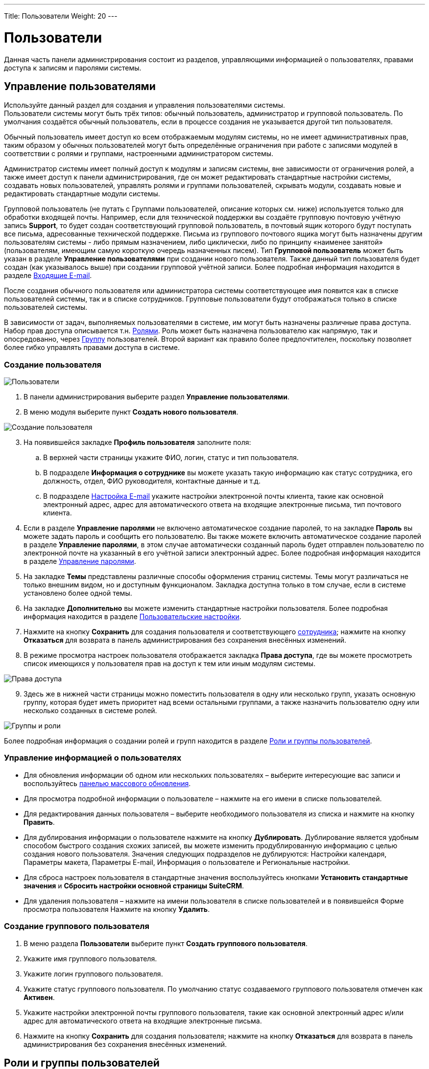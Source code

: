 ---
Title: Пользователи
Weight: 20
---

:author: likhobory
:email: likhobory@mail.ru

:toc:
:toc-title: Оглавление
:toclevels: 3

:experimental:   

:imagesdir: /images/ru/admin/Users

ifdef::env-github[:imagesdir: ./../../../../master/static/images/ru/admin/Users]

:btn: btn:

ifdef::env-github[:btn:]

= Пользователи

Данная часть панели администрирования состоит из  разделов, управляющими информацией о пользователях, правами доступа к записям и паролями системы.

== Управление пользователями

Используйте данный раздел для создания и управления пользователями системы. +
Пользователи системы могут быть трёх типов: обычный пользователь, администратор и групповой пользователь. По умолчания создаётся обычный пользователь, если в процессе создания не указывается другой тип пользователя. 

Обычный пользователь имеет доступ ко всем отображаемым модулям системы, но не имеет административных прав, таким образом у обычных пользователей могут быть определённые ограничения при работе с записями модулей в соответствии с ролями и группами, настроенными администратором системы.  

Администратор системы имеет полный доступ к модулям и записям системы, вне зависимости от ограничения ролей, а также имеет доступ к панели администрирования, где он может редактировать стандартные настройки системы, создавать новых пользователей, управлять ролями и группами пользователей, скрывать модули, создавать новые и редактировать стандартные модули системы. 

Групповой пользователь (не путать с Группами пользователей, описание которых см. ниже) используется только для обработки входящей почты. Например, если для технической поддержки вы создаёте групповую почтовую учётную запись *Support*, то будет создан соответствующий групповой пользователь, в почтовый ящик которого  будут  поступать все письма, адресованные технической поддержке. Письма из группового почтового ящика могут быть назначены другим пользователям системы - либо прямым назначением, либо циклически, либо по принципу «наименее занятой» (пользователям, имеющим самую короткую очередь назначенных писем). Тип *Групповой пользователь* может быть указан в разделе *Управление пользователями* при создании нового пользователя. Также данный тип пользователя будет создан (как указывалось выше) при создании групповой учётной записи. Более подробная информация находится в разделе 
link:../email/#_Входящие_e_mail[Входящие E-mail].

После создания обычного пользователя или администратора системы соответствующее имя появится как в списке пользователей системы, так и в списке сотрудников. Групповые пользователи будут отображаться только в списке пользователей системы. 

В зависимости от задач, выполняемых пользователями в системе, им могут быть назначены различные права доступа. Набор прав доступа описывается т.н. <<Роли и группы пользователей,Ролями>>. Роль может быть назначена пользователю как напрямую, так и опосредованно, через <<_Группы,Группу>> пользователей. Второй вариант как правило более предпочтителен, поскольку позволяет более гибко управлять правами доступа в системе.

=== Создание пользователя

image:image1.png[Пользователи]

 .	В панели администрирования выберите раздел *Управление пользователями*.

 .	В меню модуля выберите пункт *Создать нового пользователя*. 

image:image2.png[Создание пользователя]

[start=3] 
 .	На появившейся закладке *Профиль пользователя* заполните поля:
 ..	В верхней части страницы укажите ФИО, логин, статус и тип пользователя. 
 ..	В подразделе *Информация о сотруднике* вы можете указать такую информацию как статус сотрудника, его должность, отдел, ФИО руководителя, контактные данные и т.д.
 ..	В подразделе 
link:../email/#_Настройка_e_mail[Настройка E-mail] укажите настройки электронной почты клиента, такие как основной электронный адрес, адрес для автоматического ответа на входящие электронные письма, тип почтового клиента.
 .	Если в разделе *Управление паролями* не включено автоматическое создание паролей, то на закладке *Пароль*  вы можете задать пароль и сообщить его пользователю. 
Вы также можете включить автоматическое создание паролей в разделе *Управление паролями*, в этом случае автоматически созданный пароль будет отправлен пользователю по электронной почте на указанный в его учётной записи электронный адрес. Более подробная информация находится в разделе <<Управление паролями>>.
 .	На закладке *Темы* представлены различные способы оформления страниц системы. Темы могут различаться не только внешним видом, но и доступным функционалом. Закладка доступна только в том случае, если в системе установлено более одной темы.
 .	На закладке *Дополнительно* вы можете изменить стандартные настройки пользователя.  Более подробная информация находится в разделе 
link:../../../user/introduction/managing-user-accounts/#_Пользовательские_настройки[Пользовательские настройки].
 .	Нажмите на кнопку {btn}[Сохранить] для создания пользователя и соответствующего 
link:../../../user/core-modules/employees[сотрудника]; нажмите на кнопку {btn}[Отказаться] для возврата в панель администрирования без сохранения внесённых изменений. 
 .	В режиме просмотра настроек пользователя отображается закладка *Права доступа*, где вы можете просмотреть список  имеющихся у пользователя прав на доступ к тем или иным модулям системы. 
 
image:image3.png[Права доступа]
 
[start=9]
 .	 Здесь же в нижней части страницы можно поместить пользователя в одну  или несколько групп, указать основную группу, которая будет иметь приоритет над всеми остальными группами,  а также назначить пользователю одну или несколько созданных в системе ролей. 

image:image4.png[Группы и роли]
 
Более подробная информация о создании ролей и групп находится в разделе <<Роли и группы пользователей>>.


=== Управление информацией о пользователях

*	Для обновления информации об одном или нескольких пользователях – выберите интересующие вас записи и воспользуйтесь link:../../../user/introduction/user-interface/record-management/#_Массовое_обновление_записей[панелью массового обновления].
*	Для просмотра подробной информации о пользователе – нажмите на его имени в списке пользователей. 
*	Для редактирования данных пользователя – выберите необходимого пользователя из списка и  нажмите на кнопку {btn}[Править]. 
*	Для дублирования информации о пользователе нажмите на кнопку {btn}[Дублировать]. Дублирование является удобным способом быстрого создания схожих записей, вы можете изменить продублированную информацию с целью создания нового пользователя. Значения следующих подразделов не дублируются: Настройки календаря, Параметры макета, Параметры E-mail, Информация о пользователе и Региональные настройки.
*	Для сброса настроек пользователя в стандартные значения воспользуйтесь кнопками *Установить стандартные значения* и  *Сбросить настройки основной страницы SuiteCRM*. 
*	 Для удаления пользователя – нажмите на имени пользователя в списке пользователей и в появившейся Форме просмотра пользователя Нажмите на кнопку {btn}[Удалить].

=== Создание группового пользователя
  
 .	В меню раздела *Пользователи* выберите пункт *Создать группового пользователя*.
 .	Укажите имя группового пользователя.
 .	Укажите логин группового пользователя.
 .	Укажите статус группового пользователя. По умолчанию статус создаваемого группового пользователя отмечен как *Активен*. 
 .	Укажите настройки электронной почты группового пользователя, такие как основной электронный адрес и/или адрес для автоматического ответа на входящие электронные письма.
 .	Нажмите на кнопку {btn}[Сохранить] для создания пользователя; нажмите на кнопку {btn}[Отказаться] для возврата в панель администрирования без сохранения внесённых изменений. 

== Роли и группы пользователей

Роли устанавливают права доступа пользователя к записям модулей системы. Пользователи системы, имеющие аналогичные права доступа, могут быть   помещены в соответствующую Группу, которой, в свою очередь, может быть назначена одна или несколько Ролей. Назначая группы тем или иным записям системы, вы указываете, к каким именно записям будут применяться те или иные Роли. Количество групп и ролей не ограничено.

Работа с группами и ролями может быть представлена следующей схемой:
 
Определение пользователей, имеющих однотипные права в системе -> Создание необходимых групп пользователей и добавление в каждую их них пользователей, имеющих схожие права доступа -> Создание роли, установка уровня доступа *Группа* на соответствующие действия  и добавление созданной роли в соответствующую группу пользователей -> Назначение соответствующей группы (или нескольких групп) записям системы через субпанель *Группы пользователей* Формы просмотра записи.
 
Также группа может быть назначена автоматически при выполнении определённых условий  
link:../../../user/advanced-modules/workflow[Процесса].

{{% notice note %}}
При необходимости Роль может быть назначена пользователю напрямую, минуя группы пользователей.
{{% /notice %}}

=== Роли

При помощи ролей вы можете ограничивать права на просмотр, редактирование, удаление записей, а также права на импорт и экспорт записей конкретному пользователю (либо группе пользователей) в рамках определённого модуля.

По умолчанию пользователю не назначена какая-либо роль, и он имеет полный доступ ко всем записям системы. Каждому пользователю может быть назначено несколько ролей, также как и каждая роль может быть назначена неограниченному количеству пользователям.

Например, если вы хотите запретить доступ некоторым пользователям системы  к модулю *Сделки*, вы можете создать соответствующую роль, которая будет запрещать доступ к указанному модулю. Тем пользователям (либо группе пользователей), которым будет назначена подобная роль, не будут иметь доступа к модулю *Сделки*.
 
==== Создание ролей

В панели администрирования откройте раздел *Управление ролями*, в меню действий выберите пункт *Создать роль*. Укажите название создаваемой роли, краткое описание правил доступа и нажмите на кнопку {btn}[Сохранить]. При редактировании правил созданной роли выберите модуль, укажите, запрещён или разрешён доступ к записям данного модуля и выберите, какие действия могут производиться над записями модуля в рамках создаваемой роли.  

image:image5.png[Создание ролей]
 
Если пользователю (группе пользователей) назначено несколько различных ролей, то преимущество имеют *запрещающие* правила. Например, если пользователю назначено сразу две роли – и роль пользователя, имеющего полный доступ ко всем записям системы и роль пользователя с ограниченным доступом к системе, то будут учитываться только правила второй роли, так как она имеет больше ограничений.  Если необходимо предоставить преимущество *разрешающим* правилам – отметьте опцию *Аддитивные права*, как это описано в разделе <<Управление Группами пользователей>>.

Обратите внимание на значение *Не установлено* при настройке роли. Используйте данное значение, когда роль не должна влиять на конкретный параметр. Данная возможность позволяет  создавать  и объединять несколько простых ролей для достижения желаемого уровня безопасности.

{{% notice tip %}}
Если необходимо изменение того или иного правила для ВСЕХ модулей – нажмите на названии соответствующего столбца и выберите необходимое правило.
{{% /notice  %}}

При создании новой роли права на доступ ко всем модулям, а также на действия над записями по умолчанию значатся как *Не установлено*. В контексте доступа к модулю это означает, что доступ к модулю разрешён; в контексте действий над записями (удаление, правка, и т.д.) это означает, что данное действие разрешено всем пользователям системы.  

При настройке прав на доступ к модулю доступны следующие значения: 

Не установлено:: Роль не влияет на параметр. Данное значение установлено по умолчанию. 
Доступен:: Доступ к модулю разрешён.
Заблокирован:: Доступ к модулю запрещён.

Над записями модулей возможно выполнение следующих действий:

Удаление:: Установка прав на удаление записи модуля. Если установлено *Нет*, то кнопка удаления будет отсутствовать в Форме просмотра записи. 
Правка:: Установка прав на редактирование записи модуля. Если установлено *Нет*, то кнопка правки будет отсутствовать в Форме просмотра записи. Также будет недоступна функция массового обновления записей.
Экспорт:: Установка прав на экспорт записи модуля. Если установлено *Нет*, то кнопка экспорта будет отсутствовать в Форме списка модуля.
Импорт:: Установка прав на импорт данных в модуль. Если установлено *Нет*, то функция импорта будет отсутствовать в меню модуля.
Список:: Установка прав на  доступ к Форме списка модуля. 
Массовое обновление:: Установка прав на массовое обновление записей модуля.
Просмотр:: Установка прав на  доступ к Форме просмотра записи модуля.

При настройке прав на действия над записями доступны следующие значения:

Все:: Действие могут выполнять все пользователи системы.
Группа:: Действие могут выполнять только пользователи, входящие в указанную группу (группы) пользователей.
Владелец:: Действие может выполнять только создатель записи.
Нет:: Действие не может быть выполнено. 
Не установлено:: Роль не влияет на параметр.  

[discrete]
==== Для создания роли выполните следующее:

 .	В панели администрирования перейдите в раздел  *Управление ролями* и в меню модуля выберите пункт *Создать роль*. 
 .	Введите название и краткое описание роли.
 .	Нажмите на кнопку {btn}[Сохранить].
На экране отобразится окно настройки прав доступа.  
 .	Для настройки прав нажмите дважды на соответствующем значении и из выпадающего списка выберите желаемое значение. 
 .	Нажмите на кнопку {btn}[Сохранить] для сохранения роли; нажмите на кнопку {btn}[Отказаться] для возврата в панель администрирования без сохранения внесённых изменений. 
 
[discrete]
==== Для назначения роли пользователю выполните следующее:

 . 	Перейдите в нижнюю часть окна настройки прав доступа к подразделу *Пользователи*.
 . 	Нажмите на кнопку {btn}[Выбрать] и выберите пользователей из списка. 
 
[discrete]
==== Для назначения роли группе пользователей выполните следующее:
 . 	Перейдите в нижнюю часть окна настройки прав доступа к подразделу *Группы пользователей*.
 . 	Нажмите на кнопку {btn}[Выбрать] и выберите группу из списка. 

Также доступен альтернативный способ назначения непосредственно в профиле пользователя: в нижней части страницы с профилем пользователя перейдите к подразделам *Роли* и *Группы пользователей*, нажмите на кнопку {btn}[Выбрать] и добавьте необходимые роли/группы.
 
{{% notice info %}} 
Ограничения ролей не распространяются на администраторов системы!
{{% /notice %}}

==== Управление ролями

*	Для просмотра подробной информации о роли – нажмите на его названии в списке ролей. 
*	Для редактирования информации о роли – выберите необходимую роль и  нажмите на кнопку {btn}[Править]. 
*	Для дублирования роли нажмите на кнопку {btn}[Дублировать]. Дублирование является удобным способом быстрого создания схожих записей, вы можете изменить продублированную информацию с целью создания новой роли.  В продублированной роли отсутствуют назначенные пользователи.
*	Для удаления роли – выберите необходимую роль и  нажмите на кнопку {btn}[Удалить]. 
*	Для удаления из роли пользователя откройте необходимую роль, перейдите к субпанели *Пользователи* и нажмите на кнопку {btn}[Удалить] напротив соответствующей записи.

=== Группы 

Каждая запись в системе может быть присвоена определённой группе (группам). В свою очередь каждой группе может быть назначено несколько Ролей. Такой механизм позволяет  достаточно гибко распределять права доступа на уровне отдельных записей системы.
 
==== Создание Группы пользователей

 .	В панели администрирования перейдите в раздел  *Создание Групп пользователей* и в меню модуля выберите пункт *Создать Группу пользователей*. 
 .	Введите название и краткое описание Группы.
 .	При необходимости измените ответственного.
 .	Обратите внимание на параметр *Не наследуемая*. Если пользователь входит в группу, у которой эта опция  активна, и в системе настроено наследование групп (см. ниже радел Управление группами пользователей), то эта группа НЕ будет наследоваться ни при создании новой записи данным пользователем, ни при смене ответственного, ни при создании записи, связанной с текущей.
 .	Нажмите на кнопку {btn}[Сохранить].
 
==== Создание Групп пользователями БЕЗ административных прав 

При необходимости администратор системы может дать доступ обычным пользователям на создание новых Групп. Для этого:

 . Переместите модуль *Группы пользователей* в колонку отображаемых модулей как это описано в разделе 
link:../developer-tools/#_Настройка_отображения_закладок_и_субпанелей[Настройка отображения закладок и субпанелей].
 . Выполните 
link:../system/#RepairRoles[Восстановление ролей].
 . В соответствующей Роли (Ролях) для модуля *Группы пользователей* установите *Доступ к модулю* в значение *Доступен*.
  . В соответствующей Роли (Ролях) для модуля *Группы пользователей* установите *Список* в значение *Все* или *Группа*.

image:image5a.png[Создание Групп пользователями БЕЗ административных прав]
  
=== Управление Группами пользователей

В данном разделе представлен ряд опций, позволяющих уточнить поведение системы при работе с Группами пользователей:

Аддитивные права:: Пользователь имеет наивысшие права из всех ролей, назначенных пользователю или пользовательским группам.
Приоритет ролей пользователя:: Если роль назначена пользователю напрямую (не через группу), то эта роль имеет приоритет перед групповыми ролями.
Строгие права:: Если пользователь является членом нескольких групп, то будут использованы только соответствующие права группы, назначенной текущей записи. 
Фильтровать список:: Пользователи, не являющиеся администраторами, могут назначать записи только пользователям из тех же групп.
Всплывающее окно для нового пользователя:: При создании нового пользователя будет всплывать окно для назначения пользователя той или иной группе. 	
Использовать всплывающее окно выбора групп:: При создании записи пользователем, входящим более чем в одну группу, показывать всплывающее окно для выбора одной из групп. Если пользователь входит только в одну группу, запись автоматически унаследует данную группу.

[discrete]
==== Наследование групповых правил

Наследовать группы от создавшего пользователя:: Запись будет наследовать ВСЕ группы, в которые входит создавший её пользователь. 
Наследовать родительскую запись:: Например, если встреча создана для контакта, то эта запись наследует группы, ассоциированные с данным контактом.
Наследовать группы от ответственного:: Запись будет наследовать все группы, которым принадлежит ответственный пользователь. Другие группы, назначенные записи, удалены НЕ будут. 
Учётная запись электронной почты:: Разрешить доступ к учётной записи электронной почты только в том случае, если пользователь принадлежит к группе, назначенной данной учётной записи.  
Группа по умолчанию для новых записей:: Создаваемая запись будет автоматически входить в указанную группу.


=== Просмотр прав доступа пользователей

Для просмотра прав доступа пользователя в разделе *Роли* выберите пункт *Список ролей по пользователям* и из выпадающего списка выберите необходимого пользователя. На экране отобразится таблица с правами пользователя, в которой будут отображены суммарные ограничения всех ролей, назначенных пользователю. 


=== Пример настройки прав доступа

Допустим, пользователям Петрову и Мелихову необходимо иметь доступ только к собственным записям при работе с системой, при этом им запрещено экспортировать созданные записи.  Менеджеру системы  необходимо иметь доступ к записям обоих пользователей в режиме *Только для чтения*. К своим записям менеджер должен иметь полный доступ.

 .	Создадим Роль с условным названием *Владельцы1*, где установим правила, как изображено на рисунке ниже:

image:image6.png[Пример-настройка роли]
 
[start=2]
 .	Создадим Группу пользователей с условным названием *Группа1*, куда поместим менеджера и двух пользователей.
 .	Добавим Роль *Владельцы1* в группу *Группа1*:

image:image7.png[Пример-добавление роли в группу]
 
[start=4]
 .	Для менеджера добавим отдельную роль со следующими правилами:

image:image8.png[Пример-отдельная роль для менеджера]

[start=5]
 .	Назначим созданную роль менеджера непосредственно пользователю manager.
 .	В разделе *Управление группами пользователей* отметим параметр *Приоритет ролей пользователя*.

Если все сделано верно, то менеджер при просмотре Контрагентов может увидеть следующее:

image:image9.png[Пример-отображение записей указанных пользоваелей с частичным ограничением на редактирование]

В списке отображаются только записи указанных пользователей, причём для редактирования доступна только запись менеджера.

{{% notice tip %}}
Подобного разграничения прав можно добиться различными способами. Например, в 4 шаге можно роль менеджера добавить в отдельную Группу, на 5 шаге поместить в  эту Группу менеджера и на 6 шаге отметить параметр *Аддитивные права*.
{{% /notice %}}


== Управление паролями

Как администратор системы вы можете использовать раздел *Управление паролями* для создания и управления паролями пользователей системы.

Вы можете включить опцию *Автоматическое создание паролей*, в этом случае автоматически созданные временные пароли будут отправляться электронной почтой новым пользователям системы при создании соответствующей учётной записи. Новые пользователи могут войти в систему, используя полученные данные, и на странице настроек пользователя поменять текущий пароль. Если автоматическое создание паролей отключено, то необходимо вручную указывать пароль пользователя при создании учётной записи.

Вы также можете создавать и редактировать 
link:../../../user/core-modules/emailtemplates[шаблоны писем], которые будут содержать автоматически сгенерированный пароль или ссылку сброса пароля.	Стандартные шаблоны для этих целей уже существуют в системе, вы можете видеть их в модуле *E-mail* при работе с шаблонами писем. По умолчанию будут использоваться именно эти шаблоны - до тех пор, пока вы не создадите собственные.

В системе существует механизм сброса пароля, если пользователь его забыл (данный механизм должен быть предварительно активирован администратором как это описано ниже в подразделе <<Сброс пароля пользователем>>). В этом случае в окне ввода логина/пароля пользователю необходимо нажать на ссылку *Забыли пароль?*, ввести электронный адрес, ранее указанный в настройках пользователя,  и нажать на кнопку {btn}[Отправить E-mail] для получения письма со ссылкой на специальную страницу системы, где он сможет ввести новый пароль.  

По соображениям безопасности  срок действия подобной ссылки по умолчанию ограничен 30 минутами. 

=== Настройка параметров пароля

 .	В панели администрирования выберите раздел *Управление паролями*.

image:image10.png[Настройка параметров пароля]

[start=2]
 .	 На появившейся странице введите следующую информацию: [[System-Generated-Passwords]]

[discrete] 
==== Автоматическое создание паролей 

В данном подразделе вы можете включить механизм автоматического создания паролей, а также указать срок действия паролей, генерируемых системой. Убедитесь, что сервер исходящей почты настроен правильно и указываются верные электронные адреса при создании учётных записей пользователей системы. В целях безопасности администратор системы может устанавливать срок действия пароля, создаваемого системой.  Вы можете указать как количество входов в систему, так и временной интервал, по истечении которого пароль будет недействителен.

{{% notice note %}}
После обновления системы ограничение на срок действия пароля снимается.
{{% /notice %}}

[discrete] 
==== Параметры безопасности пароля

В данном подразделе настраиваются такие параметры как минимальная длина пароля, необходимость содержания в пароле символов в определённом регистре, цифр и специальных символов.

[discrete] 
==== Двухфакторная аутентификация

Использование двухфакторной аутентификации значительно повышает надёжность доступа к данным системы: при каждом входе в систему после ввода пароля необходимо дополнительно ввести подтверждающий код, присланный на адрес электронной почты пользователя. Включение двухфакторной аутентификации осуществляется в 
link:../../../user/introduction/managing-user-accounts/#_Профиль_пользователя[параметрах пользователя].

[discrete] 
==== Сброс пароля пользователем

В данном подразделе вы можете включить возможность сброса пароля через ссылку *Забыли пароль?* на странице ввода логина/пароля.  По умолчанию данный параметр отключён, поскольку возможно использование аутентификации LDAP, где данный функционал не используется.

Включить возможность сброса пароля:: Данный параметр позволяет пользователю сменить пароль (после указания логина и адреса электронной почты, указанного ранее при регистрации в системе). 
На электронный адрес пользователя будет отправлено письмо со ссылкой на страницу системы, где пользователь сможет указать новый пароль.

image:image11.png[Включить возможность сброса пароля]

Истечение срока действия генерируемой ссылки сброса пароля:: Используйте *Нет*, чтобы срок действия ссылки не был ограничен, либо укажите временной период, по истечении которого ссылка перестанет быть актуальной. 
Включить reCAPTCHA:: Данный параметр может быть использован только в том случае, если включена возможность сброса пароля. 
Введите открытый и закрытый ключи, полученные с сайта https://www.google.com/recaptcha/intro/index.html, в соответствующие поля. 

=== Шаблоны E-mail

В данном подразделе вы можете создать или отредактировать существующие шаблоны писем, которые будут содержать информацию об автоматически сгенерированном пароле, информацию о сбросе пароля или код для двухфакторной аутентификации.

Шаблон письма, содержащий автоматически сгенерированный пароль:: В выпадающем списке выберите пункт *System-generated password email* или нажмите на кнопку {btn}[Создать] для создания нового шаблона.  
Шаблон письма, содержащий автоматически сгенерированную ссылку сброса пароля:: В выпадающем списке выберите пункт *Forgot Password email* или нажмите на кнопку {btn}[Создать] для создания нового шаблона.
Шаблон письма, содержащий код для двухфакторной аутентификации:: В выпадающем списке выберите пункт *Two Factor Authentication email* или нажмите на кнопку {btn}[Создать] для создания нового шаблона. Шаблон в обязательном порядке должен содержать переменную *_$code_*. Настройка двухфакторной аутентификации осуществляется в 
link:../../../user/introduction/managing-user-accounts/#_Профиль_пользователя[параметрах пользователя].

Для доступа к созданным шаблонам воспользуйтесь пунктом меню *Шаблоны E-mail* модуля *E-mail*.
 
{{% notice tip %}}
Если вы создаёте собственный шаблон для отправки писем, содержащих автоматически сгенерированный пароль – скопируйте указанную выше переменную пароля в ваш шаблон из стандартного шаблона *System-generated password email*, поскольку данная переменная не может быть выбрана из списка переменных. 
{{% /notice %}}

=== Включение аутентификации

*_LDAP-аутентификация_*

Если аутентификация в вашей организации осуществляется по протоколу LDAP или через службу каталогов Active Directory, вы можете включить поддержку данного функционала в системе. В этом случае при попытке пользователя войти в систему, аутентификация осуществляется через LDAP или Active Directory. После успешной аутентификации пользователю будет разрешён вход в систему. Если используется LDAP с SOAP, необходимо указать ключ шифрования и сообщить его пользователям системы.

*_SAML-аутентификация_*

Если  в вашей организации поддерживается обмен сообщениями при помощи защищённых утверждений SAML, вы можете включить поддержку данного функционала в системе. 

{{% notice note %}}
При включении аутентификации через  LDAP или SAML функции сброса пароля пользователя доступны не будут. 
{{% /notice %}}

==== LDAP-аутентификация

В данном подразделе вы можете настроить LDAP-аутентификацию, но учтите, что *при использовании LDAP-аутентификации параметр «Включить возможность сброса пароля» должен быть выключен.*

image:image12.png[LDAP-аутентификация]

Отметьте соответствующую опцию, после чего заполните следующие поля:

Сервер:: Укажите название сервера LDAP.
Порт:: Укажите порт сервера.
DN пользователя:: Укажите уникальное имя (Distinguished Name) пользователя; например, ou=people, dc=example, dc=com.
Параметры:: Укажите  любые дополнительные параметры, применяемые при аутентификации пользователей, например, is_user_id=1.
Bind-атрибут:: Укажите  название атрибута, используемого при аутентификации пользователей в LDAP, например, для  openLDAP это userPrincipleName.
Login-атрибут:: Укажите  название атрибута, используемого для поиска пользователей в LDAP, например, для  openLDAP это dn.
Членство в группе:: Отметьте данный параметр, если пользователь является членом определённой группы  и заполните следующие поля: 
DN группы:: Укажите уникальное имя группы; например, ou=groups, dc=example, dc=com.
Название группы:: Укажите название группы; например, cn=SuiteCRM.
Атрибут пользователя:: Уникальный идентификатор пользователя, uid.
Атрибут группы:: Атрибут группы, MemberUid.
Аутентификация:: Отметьте данный параметр, если для аутентификации на сервере LDAP используется специальный мандат; в появившихся полях укажите имя пользователя и пароль.
Автоматическое создание пользователей:: Отметьте данный параметр для создания соответствующего пользователя системы, если он ещё не существует.
Ключ шифрования:: Если используется LDAP с SOAP, введите ключ, который будет использоваться для шифрования пользовательских паролей в link:https://github.com/salesagility/SuiteCRM-Outlook-Plugin[плагине для Microsoft Outlook^]. (в PHP должно быть подключено расширение mcrypt).

==== SAML-аутентификация

В данном подразделе вы можете настроить SAML-аутентификацию, но учтите, что *при использовании SAML-аутентификации параметр «Включить возможность сброса пароля» должен быть выключен.*

image:image13.png[SAML-аутентификация]

Отметьте соответствующую опцию, после чего заполните следующие поля:

SAML URL:: Укажите URL для аутентификации. Обратите внимание, что ссылка должна выглядеть следующим образом: 

*_\http://ПутьКВашейКопииSuiteCRM/index.php?module=Users&action=Authenticate_*

X509-сертификат:: Укажите публичный ключ сертификата X.509.

Нажмите на кнопку {btn}[Сохранить] для сохранения настроек; нажмите на кнопку {btn}[Отказаться] для возврата в панель администрирования без сохранения внесённых изменений. 
 
